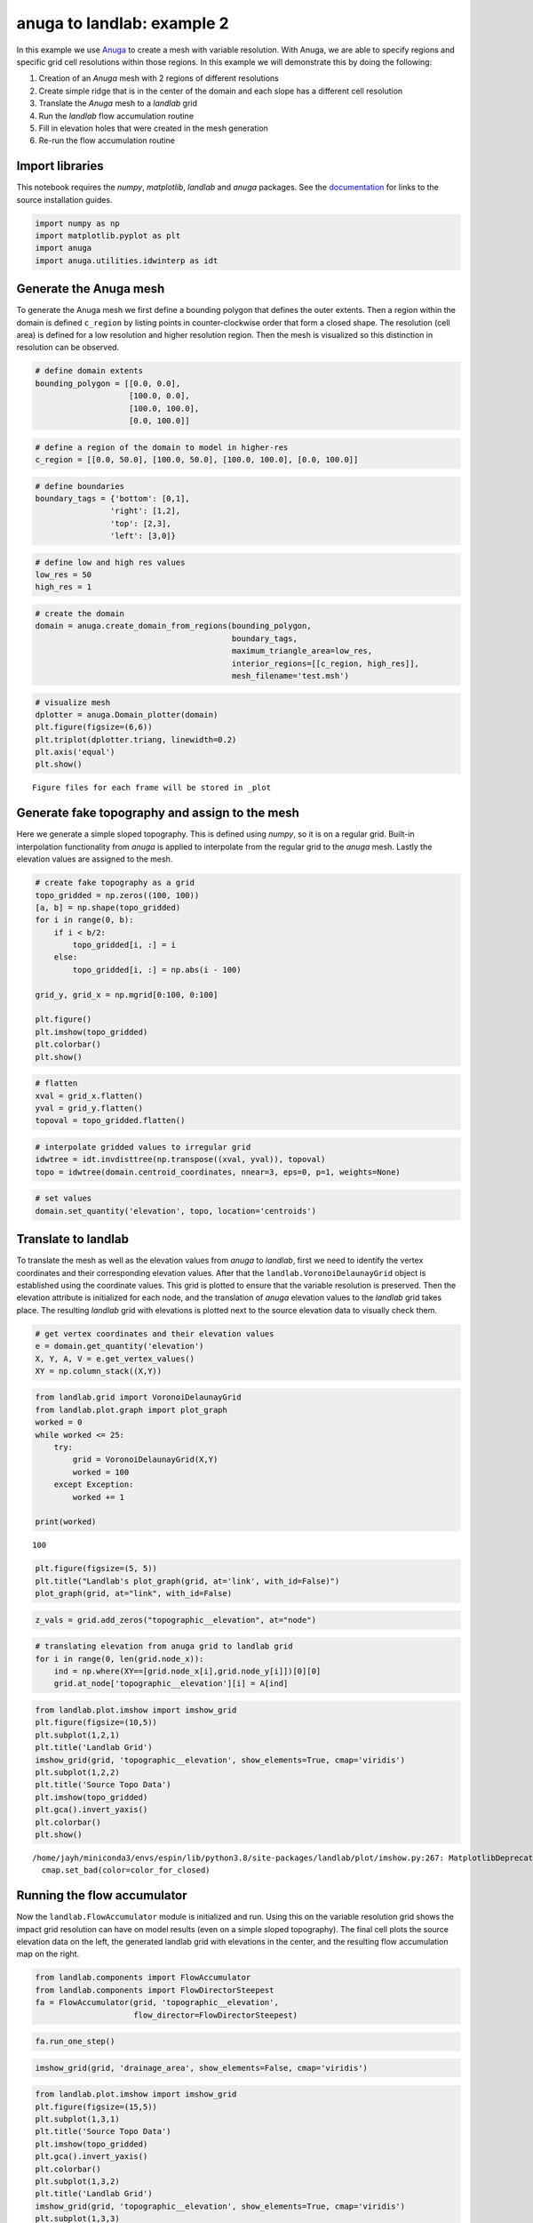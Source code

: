 anuga to landlab: example 2
===========================

In this example we use
`Anuga <https://github.com/GeoscienceAustralia/anuga_core>`__ to create
a mesh with variable resolution. With Anuga, we are able to specify
regions and specific grid cell resolutions within those regions. In this
example we will demonstrate this by doing the following:

1. Creation of an *Anuga* mesh with 2 regions of different resolutions
2. Create simple ridge that is in the center of the domain and each
   slope has a different cell resolution
3. Translate the *Anuga* mesh to a *landlab* grid
4. Run the *landlab* flow accumulation routine
5. Fill in elevation holes that were created in the mesh generation
6. Re-run the flow accumulation routine

Import libraries
~~~~~~~~~~~~~~~~

This notebook requires the *numpy*, *matplotlib*, *landlab* and *anuga*
packages. See the
`documentation <https://elbeejay.github.io/meshing-with-landlab/dependencies/index.html>`__
for links to the source installation guides.

.. code:: ipython3

    import numpy as np
    import matplotlib.pyplot as plt
    import anuga
    import anuga.utilities.idwinterp as idt

Generate the Anuga mesh
~~~~~~~~~~~~~~~~~~~~~~~

To generate the Anuga mesh we first define a bounding polygon that
defines the outer extents. Then a region within the domain is defined
``c_region`` by listing points in counter-clockwise order that form a
closed shape. The resolution (cell area) is defined for a low resolution
and higher resolution region. Then the mesh is visualized so this
distinction in resolution can be observed.

.. code:: ipython3

    # define domain extents
    bounding_polygon = [[0.0, 0.0],
                        [100.0, 0.0],
                        [100.0, 100.0],
                        [0.0, 100.0]]

.. code:: ipython3

    # define a region of the domain to model in higher-res
    c_region = [[0.0, 50.0], [100.0, 50.0], [100.0, 100.0], [0.0, 100.0]]

.. code:: ipython3

    # define boundaries
    boundary_tags = {'bottom': [0,1],
                    'right': [1,2],
                    'top': [2,3],
                    'left': [3,0]}

.. code:: ipython3

    # define low and high res values
    low_res = 50
    high_res = 1

.. code:: ipython3

    # create the domain
    domain = anuga.create_domain_from_regions(bounding_polygon,
                                              boundary_tags,
                                              maximum_triangle_area=low_res,
                                              interior_regions=[[c_region, high_res]],
                                              mesh_filename='test.msh')

.. code:: ipython3

    # visualize mesh
    dplotter = anuga.Domain_plotter(domain)
    plt.figure(figsize=(6,6))
    plt.triplot(dplotter.triang, linewidth=0.2)
    plt.axis('equal')
    plt.show()


.. parsed-literal::

    Figure files for each frame will be stored in _plot



.. image:: output_9_1.png


Generate fake topography and assign to the mesh
~~~~~~~~~~~~~~~~~~~~~~~~~~~~~~~~~~~~~~~~~~~~~~~

Here we generate a simple sloped topography. This is defined using
*numpy*, so it is on a regular grid. Built-in interpolation
functionality from *anuga* is applied to interpolate from the regular
grid to the *anuga* mesh. Lastly the elevation values are assigned to
the mesh.

.. code:: ipython3

    # create fake topography as a grid
    topo_gridded = np.zeros((100, 100))
    [a, b] = np.shape(topo_gridded)
    for i in range(0, b):
        if i < b/2:
            topo_gridded[i, :] = i
        else:
            topo_gridded[i, :] = np.abs(i - 100)
            
    grid_y, grid_x = np.mgrid[0:100, 0:100]
    
    plt.figure()
    plt.imshow(topo_gridded)
    plt.colorbar()
    plt.show()



.. image:: output_11_0.png


.. code:: ipython3

    # flatten
    xval = grid_x.flatten()
    yval = grid_y.flatten()
    topoval = topo_gridded.flatten()

.. code:: ipython3

    # interpolate gridded values to irregular grid
    idwtree = idt.invdisttree(np.transpose((xval, yval)), topoval)
    topo = idwtree(domain.centroid_coordinates, nnear=3, eps=0, p=1, weights=None)

.. code:: ipython3

    # set values
    domain.set_quantity('elevation', topo, location='centroids')

Translate to landlab
~~~~~~~~~~~~~~~~~~~~

To translate the mesh as well as the elevation values from *anuga* to
*landlab*, first we need to identify the vertex coordinates and their
corresponding elevation values. After that the
``landlab.VoronoiDelaunayGrid`` object is established using the
coordinate values. This grid is plotted to ensure that the variable
resolution is preserved. Then the elevation attribute is initialized for
each node, and the translation of *anuga* elevation values to the
*landlab* grid takes place. The resulting *landlab* grid with elevations
is plotted next to the source elevation data to visually check them.

.. code:: ipython3

    # get vertex coordinates and their elevation values
    e = domain.get_quantity('elevation')
    X, Y, A, V = e.get_vertex_values()
    XY = np.column_stack((X,Y))

.. code:: ipython3

    from landlab.grid import VoronoiDelaunayGrid
    from landlab.plot.graph import plot_graph
    worked = 0
    while worked <= 25:
        try:
            grid = VoronoiDelaunayGrid(X,Y)
            worked = 100
        except Exception:
            worked += 1
            
    print(worked)


.. parsed-literal::

    100


.. code:: ipython3

    plt.figure(figsize=(5, 5))
    plt.title("Landlab's plot_graph(grid, at='link', with_id=False)")
    plot_graph(grid, at="link", with_id=False)



.. image:: output_18_0.png


.. code:: ipython3

    z_vals = grid.add_zeros("topographic__elevation", at="node")

.. code:: ipython3

    # translating elevation from anuga grid to landlab grid
    for i in range(0, len(grid.node_x)):
        ind = np.where(XY==[grid.node_x[i],grid.node_y[i]])[0][0]
        grid.at_node['topographic__elevation'][i] = A[ind]

.. code:: ipython3

    from landlab.plot.imshow import imshow_grid
    plt.figure(figsize=(10,5))
    plt.subplot(1,2,1)
    plt.title('Landlab Grid')
    imshow_grid(grid, 'topographic__elevation', show_elements=True, cmap='viridis')
    plt.subplot(1,2,2)
    plt.title('Source Topo Data')
    plt.imshow(topo_gridded)
    plt.gca().invert_yaxis()
    plt.colorbar()
    plt.show()


.. parsed-literal::

    /home/jayh/miniconda3/envs/espin/lib/python3.8/site-packages/landlab/plot/imshow.py:267: MatplotlibDeprecationWarning: You are modifying the state of a globally registered colormap. In future versions, you will not be able to modify a registered colormap in-place. To remove this warning, you can make a copy of the colormap first. cmap = copy.copy(mpl.cm.get_cmap("viridis"))
      cmap.set_bad(color=color_for_closed)



.. image:: output_21_1.png


Running the flow accumulator
~~~~~~~~~~~~~~~~~~~~~~~~~~~~

Now the ``landlab.FlowAccumulator`` module is initialized and run. Using
this on the variable resolution grid shows the impact grid resolution
can have on model results (even on a simple sloped topography). The
final cell plots the source elevation data on the left, the generated
landlab grid with elevations in the center, and the resulting flow
accumulation map on the right.

.. code:: ipython3

    from landlab.components import FlowAccumulator
    from landlab.components import FlowDirectorSteepest
    fa = FlowAccumulator(grid, 'topographic__elevation',
                         flow_director=FlowDirectorSteepest)

.. code:: ipython3

    fa.run_one_step()

.. code:: ipython3

    imshow_grid(grid, 'drainage_area', show_elements=False, cmap='viridis')



.. image:: output_25_0.png


.. code:: ipython3

    from landlab.plot.imshow import imshow_grid
    plt.figure(figsize=(15,5))
    plt.subplot(1,3,1)
    plt.title('Source Topo Data')
    plt.imshow(topo_gridded)
    plt.gca().invert_yaxis()
    plt.colorbar()
    plt.subplot(1,3,2)
    plt.title('Landlab Grid')
    imshow_grid(grid, 'topographic__elevation', show_elements=True, cmap='viridis')
    plt.subplot(1,3,3)
    plt.title('Landlab Flow Accumulation')
    imshow_grid(grid, 'drainage_area', show_elements=False, cmap='viridis')
    plt.show()



.. image:: output_26_0.png


Hole filling
~~~~~~~~~~~~

If we look closely at the center panel in the figure above, we might
notice that some cells near the ridge have low elevation values. This is
likely due to the conversion process between the mesh types, leaving
some unintended ‘holes’ in the topography. While this is not ideal, it
is not too different from the ‘holes’ that are commonly found in DEMs.
As such, there are built-in *landlab* components for dealing with
‘holes’. We will first visualize the domain to see the holes, then apply
the ``landlab.LakeMapperBarnes`` component to fill in the holes, and
take a look at the resulting grid.

.. code:: ipython3

    imshow_grid(grid, "topographic__elevation", show_elements=False, cmap='viridis')
    plt.show()



.. image:: output_28_0.png


.. code:: ipython3

    from landlab.components import LakeMapperBarnes
    z_init = z_vals.copy()
    lmb = LakeMapperBarnes(grid, method='Steepest', surface=z_init, fill_flat=True,
                           redirect_flow_steepest_descent=False, track_lakes=False, ignore_overfill=True)
    lmb.run_one_step()

.. code:: ipython3

    imshow_grid(grid, "topographic__elevation", show_elements=False, cmap='viridis')
    plt.show()



.. image:: output_30_0.png


Re-running the FlowAccumulator
~~~~~~~~~~~~~~~~~~~~~~~~~~~~~~

It is worth noting that the holes predominantly appeared in the ‘coarse’
region of the mesh, and therefore could be due to large irregular cells
whose values were interpolated from a finer regular grid. Anyway, now
that the holes are filled, we can re-run the ``landlab.FlowAccumulator``
component and take a look at how grid resolution impacts our results.

.. code:: ipython3

    fa = FlowAccumulator(grid, 'topographic__elevation',
                         flow_director=FlowDirectorSteepest)
    fa.run_one_step()
    imshow_grid(grid, 'drainage_area', show_elements=False, cmap='viridis')



.. image:: output_32_0.png

